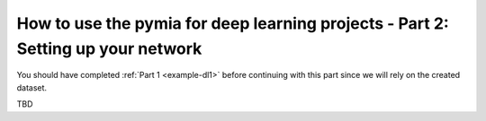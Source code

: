 .. _example-dl2:
How to use the pymia for deep learning projects - Part 2: Setting up your network
=================================================================================

You should have completed :ref:`Part 1 <example-dl1>` before continuing with this part since we will rely on the created dataset.

TBD